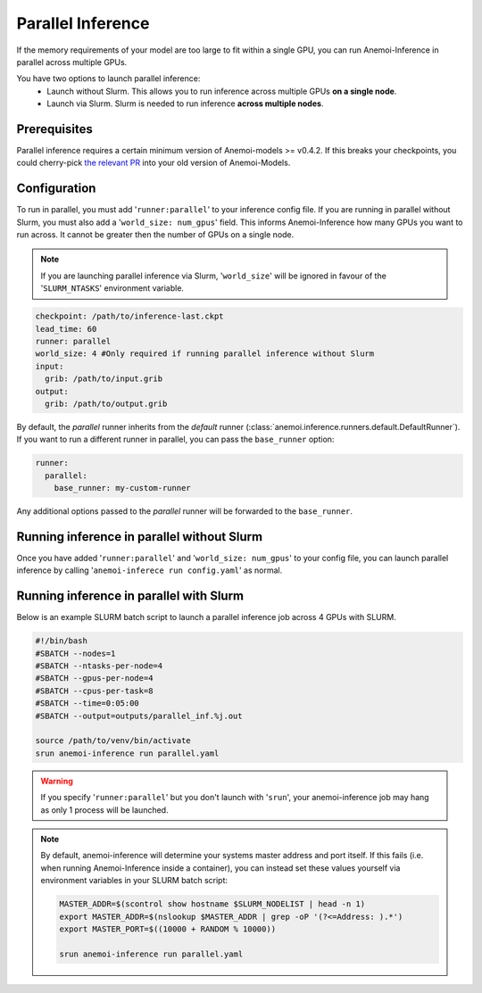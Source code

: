####################
 Parallel Inference
####################

If the memory requirements of your model are too large to fit within a
single GPU, you can run Anemoi-Inference in parallel across multiple
GPUs.

You have two options to launch parallel inference:
   -  Launch without Slurm. This allows you to run inference across
      multiple GPUs **on a single node**.
   -  Launch via Slurm. Slurm is needed to run inference **across
      multiple nodes**.

***************
 Prerequisites
***************

Parallel inference requires a certain minimum version of Anemoi-models
>= v0.4.2. If this breaks your checkpoints, you could cherry-pick `the
relevant PR <https://github.com/ecmwf/anemoi-core/pull/77>`_ into your
old version of Anemoi-Models.

***************
 Configuration
***************

To run in parallel, you must add '``runner:parallel``' to your inference
config file. If you are running in parallel without Slurm, you must also
add a '``world_size: num_gpus``' field. This informs Anemoi-Inference
how many GPUs you want to run across. It cannot be greater then the
number of GPUs on a single node.

.. note::

   If you are launching parallel inference via Slurm, '``world_size``'
   will be ignored in favour of the '``SLURM_NTASKS``' environment
   variable.

.. code:: yaml

   checkpoint: /path/to/inference-last.ckpt
   lead_time: 60
   runner: parallel
   world_size: 4 #Only required if running parallel inference without Slurm
   input:
     grib: /path/to/input.grib
   output:
     grib: /path/to/output.grib

By default, the `parallel` runner inherits from the `default` runner
(:class:`anemoi.inference.runners.default.DefaultRunner`). If you want
to run a different runner in parallel, you can pass the ``base_runner``
option:

.. code:: yaml

   runner:
     parallel:
       base_runner: my-custom-runner

Any additional options passed to the `parallel` runner will be forwarded
to the ``base_runner``.

*********************************************
 Running inference in parallel without Slurm
*********************************************

Once you have added '``runner:parallel``' and '``world_size: num_gpus``'
to your config file, you can launch parallel inference by calling
'``anemoi-inferece run config.yaml``' as normal.

******************************************
 Running inference in parallel with Slurm
******************************************

Below is an example SLURM batch script to launch a parallel inference
job across 4 GPUs with SLURM.

.. code:: bash

   #!/bin/bash
   #SBATCH --nodes=1
   #SBATCH --ntasks-per-node=4
   #SBATCH --gpus-per-node=4
   #SBATCH --cpus-per-task=8
   #SBATCH --time=0:05:00
   #SBATCH --output=outputs/parallel_inf.%j.out

   source /path/to/venv/bin/activate
   srun anemoi-inference run parallel.yaml

.. warning::

   If you specify '``runner:parallel``' but you don't launch with
   '``srun``', your anemoi-inference job may hang as only 1 process will
   be launched.

.. note::

   By default, anemoi-inference will determine your systems master
   address and port itself. If this fails (i.e. when running
   Anemoi-Inference inside a container), you can instead set these
   values yourself via environment variables in your SLURM batch script:

   .. code:: bash

      MASTER_ADDR=$(scontrol show hostname $SLURM_NODELIST | head -n 1)
      export MASTER_ADDR=$(nslookup $MASTER_ADDR | grep -oP '(?<=Address: ).*')
      export MASTER_PORT=$((10000 + RANDOM % 10000))

      srun anemoi-inference run parallel.yaml
